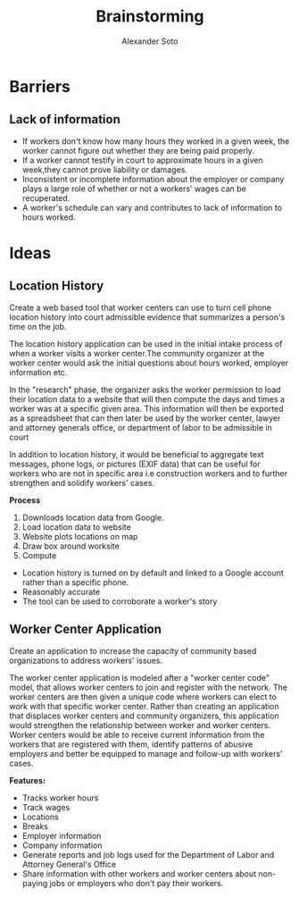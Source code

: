 #+TITLE: Brainstorming
#+AUTHOR: Alexander Soto
#+CATEGORY: wagetheft
#+TAGS: Write(w) Update(u) Fix(f) Check(c)

* Barriers
** Lack of information
+ If workers don't know how many hours they worked in a given week, the worker cannot figure out whether they are being paid properly.
+ If a worker cannot testify in court to approximate hours in a given week,they cannot prove liability or damages.
+ Inconsistent or incomplete information about the employer or company plays a large role of whether or not a workers' wages can be recuperated.
+ A worker's schedule can vary and contributes to lack of information to hours worked.
* Ideas
** Location History
Create a web based tool that worker centers can use to turn cell phone location history into court admissible evidence that summarizes a person's time on the job.

 The location history application can be used in the initial intake process of when a worker visits a worker center.The community organizer at the worker center would ask the initial questions about hours worked, employer information etc.

In the "research" phase, the organizer asks the worker permission to load their location data to a website that will then compute the days and times a worker was at a specific given area. This information will then be exported as a spreadsheet that can then later be used by the worker center, lawyer and attorney generals office, or department of labor to be admissible in court

 In addition to location history, it would be beneficial to aggregate text messages, phone logs, or pictures (EXIF data) that can be useful for workers who are not in specific area i.e construction workers and to further strengthen and solidify workers' cases.

*Process*
1. Downloads location data from Google.
2. Load location data to website
3. Website plots locations on map
4. Draw box around worksite
5. Compute

+ Location history is turned on by default and linked to a Google account  rather than a specific phone.
+ Reasonably accurate
+ The tool can be used to corroborate a worker's story

** Worker Center Application

Create an application to increase the capacity of community based organizations to address workers' issues.

The worker center application is modeled after a "worker center code" model, that allows worker centers to join and register with the network. The worker centers are then given a unique code where workers can elect to work with that specific worker center. Rather than creating an application that displaces worker centers and community organizers, this application would strengthen the relationship between worker and worker centers. Worker centers would be able to receive current information from the workers that are registered with them, identify patterns of abusive employers and better be equipped to manage and follow-up with workers' cases.


*Features:*
+ Tracks worker hours
+ Track wages
+ Locations
+ Breaks
+ Employer information
+ Company information
+ Generate reports and job logs used for the Department of Labor and Attorney General's Office
+ Share information with other workers and worker centers about non-paying jobs or employers who don't pay their workers.
